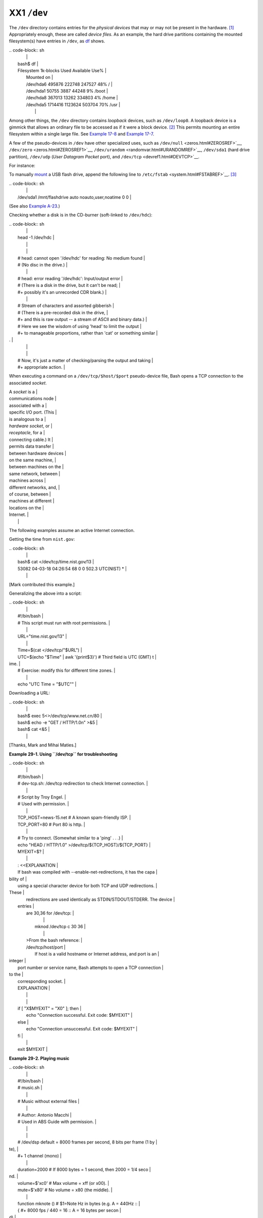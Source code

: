 ############
XX1 ``/dev``
############

The ``/dev`` directory contains entries for the *physical devices* that
may or may not be present in the hardware.
`[1] <devref1.html#FTN.AEN19045>`__ Appropriately enough, these are
called *device files*. As an example, the hard drive partitions
containing the mounted filesystem(s) have entries in ``/dev``, as
`df <system.html#DFREF>`__ shows.

| .. code-block:: sh
|                                                                          |
|     bash$ df                                                             |
|     Filesystem           1k-blocks      Used Available Use%              |
|      Mounted on                                                          |
|      /dev/hda6               495876    222748    247527  48% /           |
|      /dev/hda1                50755      3887     44248   9% /boot       |
|      /dev/hda8               367013     13262    334803   4% /home       |
|      /dev/hda5              1714416   1123624    503704  70% /usr        |
|                                                                          |
                                                                          

Among other things, the ``/dev`` directory contains *loopback* devices,
such as ``/dev/loop0``. A loopback device is a gimmick that allows an
ordinary file to be accessed as if it were a block device.
`[2] <devref1.html#FTN.AEN19065>`__ This permits mounting an entire
filesystem within a single large file. See `Example
17-8 <system.html#CREATEFS>`__ and `Example
17-7 <system.html#ISOMOUNTREF>`__.

A few of the pseudo-devices in ``/dev`` have other specialized uses,
such as ``/dev/null`` <zeros.html#ZEROSREF>`__,
``/dev/zero`` <zeros.html#ZEROSREF1>`__,
``/dev/urandom`` <randomvar.html#URANDOMREF>`__, ``/dev/sda1`` (hard
drive partition), ``/dev/udp`` (*User Datagram Packet* port), and
``/dev/tcp`` <devref1.html#DEVTCP>`__.

For instance:

To manually `mount <system.html#MOUNTREF>`__ a USB flash drive, append
the following line to ``/etc/fstab`` <system.html#FSTABREF>`__.
`[3] <devref1.html#FTN.AEN19093>`__

| .. code-block:: sh
|                                                                          |
|     /dev/sda1    /mnt/flashdrive    auto    noauto,user,noatime    0 0   |
                                                                          

(See also `Example A-23 <contributed-scripts.html#USBINST>`__.)

Checking whether a disk is in the CD-burner (soft-linked to
``/dev/hdc``):

| .. code-block:: sh
|                                                                          |
|     head -1 /dev/hdc                                                     |
|                                                                          |
|                                                                          |
|     #  head: cannot open '/dev/hdc' for reading: No medium found         |
|     #  (No disc in the drive.)                                           |
|                                                                          |
|     #  head: error reading '/dev/hdc': Input/output error                |
|     #  (There is a disk in the drive, but it can't be read;              |
|     #+  possibly it's an unrecorded CDR blank.)                          |
|                                                                          |
|     #  Stream of characters and assorted gibberish                       |
|     #  (There is a pre-recorded disk in the drive,                       |
|     #+ and this is raw output -- a stream of ASCII and binary data.)     |
|     #  Here we see the wisdom of using 'head' to limit the output        |
|     #+ to manageable proportions, rather than 'cat' or something similar |
| .                                                                        |
|                                                                          |
|                                                                          |
|     #  Now, it's just a matter of checking/parsing the output and taking |
|     #+ appropriate action.                                               |
                                                                          

When executing a command on a ``/dev/tcp/$host/$port`` pseudo-device
file, Bash opens a TCP connection to the associated *socket*.

| A *socket* is a          |
| communications node      |
| associated with a        |
| specific I/O port. (This |
| is analogous to a        |
| *hardware socket*, or    |
| *receptacle*, for a      |
| connecting cable.) It    |
| permits data transfer    |
| between hardware devices |
| on the same machine,     |
| between machines on the  |
| same network, between    |
| machines across          |
| different networks, and, |
| of course, between       |
| machines at different    |
| locations on the         |
| Internet.                |
|                          |
                          

The following examples assume an active Internet connection.

Getting the time from ``nist.gov``:

| .. code-block:: sh
|                                                                          |
|     bash$ cat </dev/tcp/time.nist.gov/13                                 |
|     53082 04-03-18 04:26:54 68 0 0 502.3 UTC(NIST) *                     |
|                                                                          |
                                                                          

[Mark contributed this example.]

Generalizing the above into a script:

| .. code-block:: sh
|                                                                          |
|     #!/bin/bash                                                          |
|     # This script must run with root permissions.                        |
|                                                                          |
|     URL="time.nist.gov/13"                                               |
|                                                                          |
|     Time=$(cat </dev/tcp/"$URL")                                         |
|     UTC=$(echo "$Time" | awk '{print$3}')   # Third field is UTC (GMT) t |
| ime.                                                                     |
|     # Exercise: modify this for different time zones.                    |
|                                                                          |
|     echo "UTC Time = "$UTC""                                             |
                                                                          

Downloading a URL:

| .. code-block:: sh
|                                                                          |
|     bash$ exec 5<>/dev/tcp/www.net.cn/80                                 |
|     bash$ echo -e "GET / HTTP/1.0\n" >&5                                 |
|     bash$ cat <&5                                                        |
|                                                                          |
                                                                          

[Thanks, Mark and Mihai Maties.]

**Example 29-1. Using ``/dev/tcp`` for troubleshooting**

| .. code-block:: sh
|                                                                          |
|     #!/bin/bash                                                          |
|     # dev-tcp.sh: /dev/tcp redirection to check Internet connection.     |
|                                                                          |
|     # Script by Troy Engel.                                              |
|     # Used with permission.                                              |
|                                                                          |
|     TCP_HOST=news-15.net       # A known spam-friendly ISP.              |
|     TCP_PORT=80                # Port 80 is http.                        |
|                                                                          |
|     # Try to connect. (Somewhat similar to a 'ping' . . .)               |
|     echo "HEAD / HTTP/1.0" >/dev/tcp/${TCP_HOST}/${TCP_PORT}             |
|     MYEXIT=$?                                                            |
|                                                                          |
|     : <<EXPLANATION                                                      |
|     If bash was compiled with --enable-net-redirections, it has the capa |
| bility of                                                                |
|     using a special character device for both TCP and UDP redirections.  |
| These                                                                    |
|     redirections are used identically as STDIN/STDOUT/STDERR. The device |
|  entries                                                                 |
|     are 30,36 for /dev/tcp:                                              |
|                                                                          |
|       mknod /dev/tcp c 30 36                                             |
|                                                                          |
|     >From the bash reference:                                            |
|     /dev/tcp/host/port                                                   |
|         If host is a valid hostname or Internet address, and port is an  |
| integer                                                                  |
|     port number or service name, Bash attempts to open a TCP connection  |
| to the                                                                   |
|     corresponding socket.                                                |
|     EXPLANATION                                                          |
|                                                                          |
|                                                                          |
|     if [ "X$MYEXIT" = "X0" ]; then                                       |
|       echo "Connection successful. Exit code: $MYEXIT"                   |
|     else                                                                 |
|       echo "Connection unsuccessful. Exit code: $MYEXIT"                 |
|     fi                                                                   |
|                                                                          |
|     exit $MYEXIT                                                         |
                                                                          

**Example 29-2. Playing music**

| .. code-block:: sh
|                                                                          |
|     #!/bin/bash                                                          |
|     # music.sh                                                           |
|                                                                          |
|     # Music without external files                                       |
|                                                                          |
|     # Author: Antonio Macchi                                             |
|     # Used in ABS Guide with permission.                                 |
|                                                                          |
|                                                                          |
|     #  /dev/dsp default = 8000 frames per second, 8 bits per frame (1 by |
| te),                                                                     |
|     #+ 1 channel (mono)                                                  |
|                                                                          |
|     duration=2000       # If 8000 bytes = 1 second, then 2000 = 1/4 seco |
| nd.                                                                      |
|     volume=$'\xc0'      # Max volume = \xff (or \x00).                   |
|     mute=$'\x80'        # No volume = \x80 (the middle).                 |
|                                                                          |
|     function mknote ()  # $1=Note Hz in bytes (e.g. A = 440Hz ::         |
|     {                   #+ 8000 fps / 440 = 16 :: A = 16 bytes per secon |
| d)                                                                       |
|       for t in `seq 0 $duration`                                         |
|       do                                                                 |
|         test $(( $t % $1 )) = 0 && echo -n $volume || echo -n $mute      |
|       done                                                               |
|     }                                                                    |
|                                                                          |
|     e=`mknote 49`                                                        |
|     g=`mknote 41`                                                        |
|     a=`mknote 36`                                                        |
|     b=`mknote 32`                                                        |
|     c=`mknote 30`                                                        |
|     cis=`mknote 29`                                                      |
|     d=`mknote 27`                                                        |
|     e2=`mknote 24`                                                       |
|     n=`mknote 32767`                                                     |
|     # European notation.                                                 |
|                                                                          |
|     echo -n "$g$e2$d$c$d$c$a$g$n$g$e$n$g$e2$d$c$c$b$c$cis$n$cis$d \      |
|     $n$g$e2$d$c$d$c$a$g$n$g$e$n$g$a$d$c$b$a$b$c" > /dev/dsp              |
|     # dsp = Digital Signal Processor                                     |
|                                                                          |
|     exit      # A "bonny" example of an elegant shell script!            |
                                                                          

Notes
~~~~~

`[1] <devref1.html#AEN19045>`__

The entries in ``/dev`` provide mount points for physical and virtual
devices. These entries use very little drive space.

Some devices, such as ``/dev/null``, ``/dev/zero``, and ``/dev/urandom``
are virtual. They are not actual physical devices and exist only in
software.

`[2] <devref1.html#AEN19065>`__

A *block device* reads and/or writes data in chunks, or *blocks*, in
contrast to a *character device*, which acesses data in *character*
units. Examples of block devices are hard drives, CDROM drives, and
flash drives. Examples of character devices are keyboards, modems, sound
cards.

`[3] <devref1.html#AEN19093>`__

Of course, the mount point ``/mnt/flashdrive`` must exist. If not, then,
as *root*, **mkdir /mnt/flashdrive**.

To actually mount the drive, use the following command: **mount
/mnt/flashdrive**

Newer Linux distros automount flash drives in the ``/media`` directory
without user intervention.

